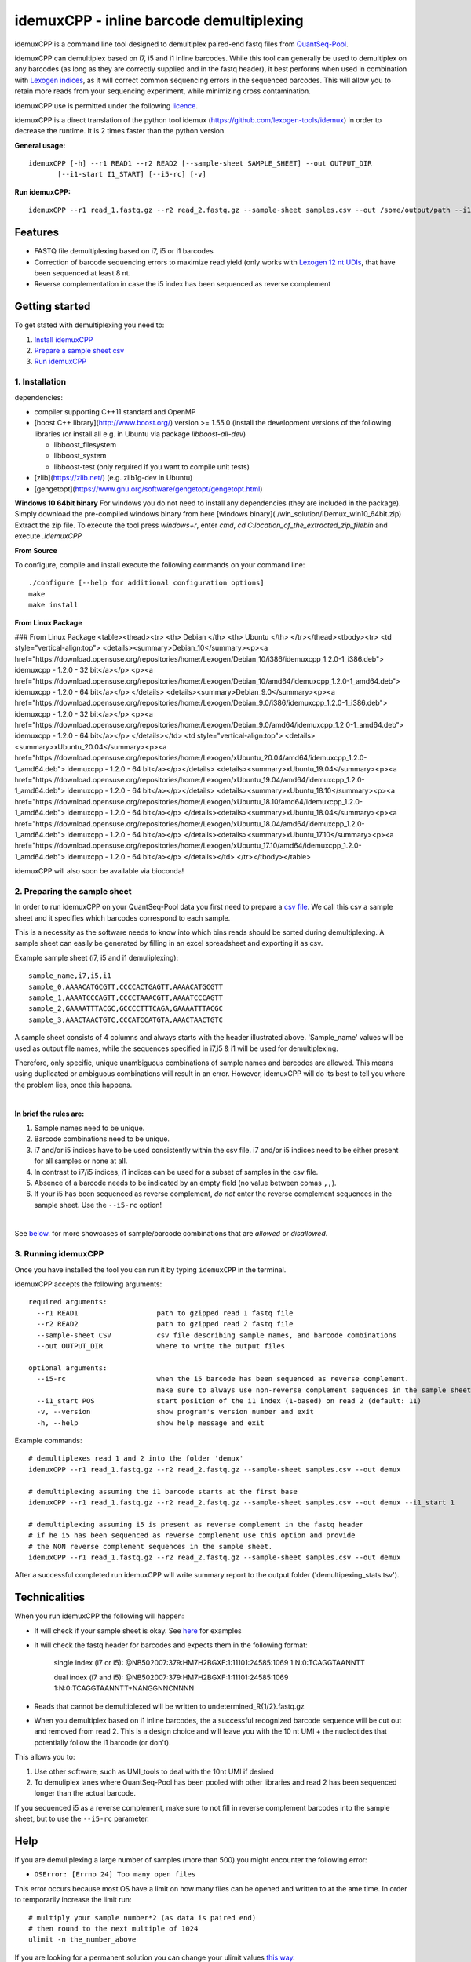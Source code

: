 ======
idemuxCPP - inline barcode demultiplexing
======

idemuxCPP is a command line tool designed to demultiplex paired-end fastq files from
`QuantSeq-Pool <https://www.lexogen.com/quantseq-pool-sample-barcoded-3mrna-sequencing/>`_.

idemuxCPP can demultiplex based on i7, i5 and i1 inline barcodes. While this tool
can generally be used to demultiplex on any barcodes (as long as they are correctly supplied
and in the fastq header), it best performs when used in combination with
`Lexogen indices <https://www.lexogen.com/indexing/12nt-dual-indexing-kits/>`_, as it
will correct common sequencing errors in the sequenced barcodes. This will allow you
to retain more reads from your sequencing experiment, while minimizing cross contamination.


idemuxCPP use is permitted under the following `licence <LICENCE.txt>`_.

idemuxCPP is a direct translation of the python tool idemux (https://github.com/lexogen-tools/idemux)
in order to decrease the runtime. It is 2 times faster than the python version.

**General usage:**
::
    idemuxCPP [-h] --r1 READ1 --r2 READ2 [--sample-sheet SAMPLE_SHEET] --out OUTPUT_DIR
           [--i1-start I1_START] [--i5-rc] [-v]


**Run idemuxCPP:**
::

    idemuxCPP --r1 read_1.fastq.gz --r2 read_2.fastq.gz --sample-sheet samples.csv --out /some/output/path --i1-start pos_in_read_2

Features
--------

* FASTQ file demultiplexing based on i7, i5 or i1 barcodes
* Correction of barcode sequencing errors to maximize read yield (only works
  with `Lexogen 12 nt UDIs <https://www.lexogen.com/indexing/12nt-dual-indexing-kits/>`_,
  that have been sequenced at least 8 nt.
* Reverse complementation in case the i5 index has been sequenced as reverse complement


Getting started
---------------
To get stated with demultiplexing you need to:

1. `Install idemuxCPP <1. Installation_>`_
2. `Prepare a sample sheet csv <2. Preparing the sample sheet_>`_
3. `Run idemuxCPP <3. Running idemuxCPP_>`_

1. Installation
===============

dependencies:

* compiler supporting C++11 standard and OpenMP
* [boost C++ library](http://www.boost.org/) version >= 1.55.0 (install the development versions of the following libraries (or install all e.g. in Ubuntu via package `libboost-all-dev`)

  * libboost_filesystem
  * libboost_system
  * libboost-test (only required if you want to compile unit tests)
* [zlib](https://zlib.net/) (e.g. zlib1g-dev in Ubuntu)
* [gengetopt](https://www.gnu.org/software/gengetopt/gengetopt.html)


**Windows 10 64bit binary**
For windows you do not need to install any dependencies (they are included in the package).
Simply download the pre-compiled windows binary from here [windows binary](./win_solution/iDemux_win10_64bit.zip)
Extract the zip file. To execute the tool press `windows+r`, enter `cmd`, `cd C:\location_of_the_extracted_zip_file\bin` and execute `.\idemuxCPP`


**From Source**

To configure, compile and install execute the following commands on your command line:
::
    ./configure [--help for additional configuration options]
    make
    make install

**From Linux Package**

### From Linux Package
<table><thead><tr>
<th> Debian </th>
<th> Ubuntu </th>
</tr></thead><tbody><tr>
<td style="vertical-align:top">
<details><summary>Debian_10</summary><p><a href="https://download.opensuse.org/repositories/home:/Lexogen/Debian_10/i386/idemuxcpp_1.2.0-1_i386.deb"> idemuxcpp - 1.2.0 - 32 bit</a></p>
<p><a href="https://download.opensuse.org/repositories/home:/Lexogen/Debian_10/amd64/idemuxcpp_1.2.0-1_amd64.deb"> idemuxcpp - 1.2.0 - 64 bit</a></p>
</details>
<details><summary>Debian_9.0</summary><p><a href="https://download.opensuse.org/repositories/home:/Lexogen/Debian_9.0/i386/idemuxcpp_1.2.0-1_i386.deb"> idemuxcpp - 1.2.0 - 32 bit</a></p>
<p><a href="https://download.opensuse.org/repositories/home:/Lexogen/Debian_9.0/amd64/idemuxcpp_1.2.0-1_amd64.deb"> idemuxcpp - 1.2.0 - 64 bit</a></p>
</details></td>
<td style="vertical-align:top">
<details><summary>xUbuntu_20.04</summary><p><a href="https://download.opensuse.org/repositories/home:/Lexogen/xUbuntu_20.04/amd64/idemuxcpp_1.2.0-1_amd64.deb"> idemuxcpp - 1.2.0 - 64 bit</a></p></details>
<details><summary>xUbuntu_19.04</summary><p><a href="https://download.opensuse.org/repositories/home:/Lexogen/xUbuntu_19.04/amd64/idemuxcpp_1.2.0-1_amd64.deb"> idemuxcpp - 1.2.0 - 64 bit</a></p></details>
<details><summary>xUbuntu_18.10</summary><p><a href="https://download.opensuse.org/repositories/home:/Lexogen/xUbuntu_18.10/amd64/idemuxcpp_1.2.0-1_amd64.deb"> idemuxcpp - 1.2.0 - 64 bit</a></p>
</details><details><summary>xUbuntu_18.04</summary><p><a href="https://download.opensuse.org/repositories/home:/Lexogen/xUbuntu_18.04/amd64/idemuxcpp_1.2.0-1_amd64.deb"> idemuxcpp - 1.2.0 - 64 bit</a></p>
</details><details><summary>xUbuntu_17.10</summary><p><a href="https://download.opensuse.org/repositories/home:/Lexogen/xUbuntu_17.10/amd64/idemuxcpp_1.2.0-1_amd64.deb"> idemuxcpp - 1.2.0 - 64 bit</a></p>
</details></td>
</tr></tbody></table>


idemuxCPP will also soon be available via bioconda!


2. Preparing the sample sheet
=============================
In order to run idemuxCPP on your QuantSeq-Pool data you first need to prepare a `csv file
<https://en.wikipedia.org/wiki/Comma-separated_values>`_.
We call this csv a sample sheet and it specifies which barcodes correspond to each
sample.

This is a necessity as the software needs to know into which bins reads should be
sorted during demultiplexing. A sample sheet can easily be generated by filling in an
excel spreadsheet and exporting it as csv.


Example sample sheet (i7, i5 and i1 demuliplexing):
::

    sample_name,i7,i5,i1
    sample_0,AAAACATGCGTT,CCCCACTGAGTT,AAAACATGCGTT
    sample_1,AAAATCCCAGTT,CCCCTAAACGTT,AAAATCCCAGTT
    sample_2,GAAAATTTACGC,GCCCCTTTCAGA,GAAAATTTACGC
    sample_3,AAACTAACTGTC,CCCATCCATGTA,AAACTAACTGTC


A sample sheet consists of 4 columns and  always starts with the header illustrated
above. 'Sample_name' values will be used as output file names, while the
sequences specified in i7,i5 & i1 will be used for demultiplexing.

Therefore, only specific, unique unambiguous combinations of sample names and barcodes are
allowed. This means using duplicated or ambiguous combinations will result in an error.
However, idemuxCPP will do its best to tell you where the problem lies, once this happens.

|

**In brief the rules are:**

1. Sample names need to be unique.
2. Barcode combinations need to be unique.
3. i7 and/or i5 indices have to be used consistently within the csv file.
   i7 and/or i5 indices need to be either present for all samples or none at all.
4. In contrast to i7/i5 indices, i1 indices can be used for a subset of samples in the csv file.
5. Absence of a barcode needs to be indicated by an empty field (no value between
   comas ``,,``).
6. If your i5 has been sequenced as reverse complement, *do not* enter the reverse
   complement sequences in the sample sheet. Use the ``--i5-rc`` option!

|

See `below <Sample sheet examples_>`_. for more showcases of sample/barcode combinations that are *allowed* or
*disallowed*.


3. Running idemuxCPP
=================
Once you have installed the tool you can run it by typing ``idemuxCPP`` in the terminal.

idemuxCPP accepts the following arguments:
::

    required arguments:
      --r1 READ1                   path to gzipped read 1 fastq file
      --r2 READ2                   path to gzipped read 2 fastq file
      --sample-sheet CSV           csv file describing sample names, and barcode combinations
      --out OUTPUT_DIR             where to write the output files

    optional arguments:
      --i5-rc                      when the i5 barcode has been sequenced as reverse complement.
                                   make sure to always use non-reverse complement sequences in the sample sheet
      --i1_start POS               start position of the i1 index (1-based) on read 2 (default: 11)
      -v, --version                show program's version number and exit
      -h, --help                   show help message and exit


Example commands:
::

    # demultiplexes read 1 and 2 into the folder 'demux'
    idemuxCPP --r1 read_1.fastq.gz --r2 read_2.fastq.gz --sample-sheet samples.csv --out demux

    # demultiplexing assuming the i1 barcode starts at the first base
    idemuxCPP --r1 read_1.fastq.gz --r2 read_2.fastq.gz --sample-sheet samples.csv --out demux --i1_start 1

    # demultiplexing assuming i5 is present as reverse complement in the fastq header
    # if he i5 has been sequenced as reverse complement use this option and provide
    # the NON reverse complement sequences in the sample sheet.
    idemuxCPP --r1 read_1.fastq.gz --r2 read_2.fastq.gz --sample-sheet samples.csv --out demux

After a successful completed run idemuxCPP will write summary report to the output folder
('demultipexing_stats.tsv').

Technicalities
---------------

When you run idemuxCPP the following will happen:

* It will check if your sample sheet is okay. See `here <Sample sheet examples_>`_ for examples

* It will check the fastq header for barcodes and expects them in the following format:

    single index (i7 or i5): @NB502007:379:HM7H2BGXF:1:11101:24585:1069 1:N:0:TCAGGTAANNTT

    dual index (i7 and i5): @NB502007:379:HM7H2BGXF:1:11101:24585:1069 1:N:0:TCAGGTAANNTT+NANGGNNCNNNN

* Reads that cannot be demultiplexed will be written to undetermined_R{1/2}.fastq.gz

* When you demultiplex based on i1 inline barcodes, the a successful recognized barcode
  sequence will be cut out and removed from read 2. This is a design choice and will leave
  you with the 10 nt UMI + the nucleotides that potentially follow the i1 barcode
  (or don't).

This allows you to:

1. Use other software, such as UMI_tools to deal with the 10nt UMI if desired
2. To demuliplex lanes where QuantSeq-Pool has been pooled with other libraries and read
   2 has been sequenced longer than the actual barcode.

If you sequenced i5 as a reverse complement, make sure to not fill in reverse complement
barcodes into the sample sheet, but to use the ``--i5-rc`` parameter.

Help
------
If you are demuliplexing a large number of samples (more than 500) you might encounter the
following error:

* ``OSError: [Errno 24] Too many open files``

This error occurs because most OS have a limit on how many files can be opened and
written to at the ame time. In order to temporarily increase the limit run:
::
    # multiply your sample number*2 (as data is paired end)
    # then round to the next multiple of 1024
    ulimit -n the_number_above

If you are looking for a permanent solution you can change your ulimit values
`this way <https://access.redhat.com/solutions/61334>`_.

In case you experience any issues with this software please open an issue describing your
problem. Make sure to post the version of the tool you are running (``-v, --version``)
and your os.

Sample sheet examples
---------------------
*This is allowed:*
::
    # demultiplexing via full i7, i5, i1
    sample_name,i7,i5,i1
    sample_0,AAAACATGCGTT,CCCCACTGAGTT,AAAACATGCGTT
    sample_1,AAAATCCCAGTT,CCCCTAAACGTT,AAAATCCCAGTT

    # demultiplexing via full i7, i5 and sparse i1
    sample_name,i7,i5,i1
    sample_0,AAAACATGCGTT,CCCCACTGAGTT,AAAACATGCGTT
    sample_1,AAAATCCCAGTT,CCCCTAAACGTT,

    # demultiplexing via full i7, i5
    sample_name,i7,i5,i1
    sample_0,AAAACATGCGTT,CCCCACTGAGTT,
    sample_1,AAAATCCCAGTT,CCCCTAAACGTT,

    # demultiplexing via full i7, no i5 and sparse i1
    sample_name,i7,i5,i1
    sample_0,AAAACATGCGTT,,AAAACATGCGTT
    sample_1,AAAATCCCAGTT,,

    # demultiplexing via full i7 only
    sample_name,i7,i5,i1
    sample_0,AAAACATGCGTT,,
    sample_1,AAAATCCCAGTT,,

    # demultiplexing via full i5 and i1
    sample_name,i7,i5,i1
    sample_0,,CCCCACTGAGTT,AAAACATGCGTT
    sample_1,,CCCCTAAACGTT,AAAATCCCAGTT

    # demultiplexing via full i5 and sparse i1
    sample_name,i7,i5,i1
    sample_0,,CCCCACTGAGTT,AAAACATGCGTT
    sample_1,,CCCCTAAACGTT,

    # demultiplexing via full i5
    sample_name,i7,i5,i1
    sample_0,,CCCCACTGAGTT,
    sample_1,,CCCCTAAACGTT,

    # demultiplexing via full i1
    sample_name,i7,i5,i1
    sample_0,,,AAAACATGCGTT
    sample_1,,,AAAATCCCAGTT

*This is not allowed:*
::
    # missing i1 column (or any other)
    sample_name,i7,i5,
    sample_0,AAAACATGCGTT,CCCCACTGAGTT
    sample_1,AAAATCCCAGTT,CCCCTAAACGTT

    # duplicated barcode combination
    sample_name,i7,i5,i1
    sample_0,AAAACATGCGTT,CCCCACTGAGTT,AAAACATGCGTT
    sample_1,AAAACATGCGTT,CCCCACTGAGTT,AAAACATGCGTT

    # duplicated sample names
    sample_name,i7,i5,i1
    sample_0,AAAACATGCGTT,CCCCACTGAGTT,AAAACATGCGTT
    sample_0,AAAATCCCAGTT,CCCCTAAACGTT,AAAATCCCAGTT

    # mixed, potentially ambiguous indexing (full i7 and sparse i5, i1)
    sample_name,i7,i5,i1
    sample_0,AAAACATGCGTT,CCCCACTGAGTT,AAAACATGCGTT
    sample_1,AAAATCCCAGTT,,AAAATCCCAGTT
    sample_2,GAAAATTTACGC,GCCCCTTTCAGA,GAAAATTTACGC
    sample_3,AAACTAACTGTC,,AAACTAACTGTC

    # mixed, potentially ambiguous indexing indexing (no i7, sparse i5 & i1)
    sample_name,i7,i5,i1
    sample_0,,CCCCACTGAGTT,
    sample_1,,,AAAATCCCAGTT

    # mixed, potentially ambiguous indexing indexing (sparse i7, full i5 & i1)
    sample_name,i7,i5,i1
    sample_0,,CCCCACTGAGTT,AAAACATGCGTT
    sample_1,AAAATCCCAGTT,CCCCTAAACGTT,AAAATCCCAGTT
    sample_2,,GCCCCTTTCAGA,GAAAATTTACGC
    sample_3,AAACTAACTGTC,CCCATCCATGTA,AAACTAACTGTC

    # missing comma separator
    sample_name,i7,i5,i1
    sample_0,AAAACATGCGTTCCCCACTGAGTT,AAAACATGCGTT

    # no barcodes
    sample_name,i7,i5,i1
    sample_0,,,

    # wrong column headers
    wrong_col_name,i7,i5,i1
    sample_0,AAAACATGCGTT,CCCCACTGAGTT,AAAACATGCGTT


&copy; Lexogen GmbH, 2020

